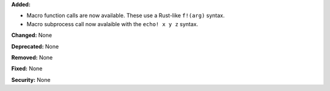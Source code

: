 **Added:**

* Macro function calls are now available. These use a Rust-like
  ``f!(arg)`` syntax.
* Macro subprocess call now avalaible with the ``echo! x y z``
  syntax.

**Changed:** None

**Deprecated:** None

**Removed:** None

**Fixed:** None

**Security:** None

